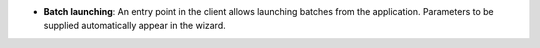 - **Batch launching**: An entry point in the client allows launching batches
  from the application. Parameters to be supplied automatically appear in the
  wizard.
